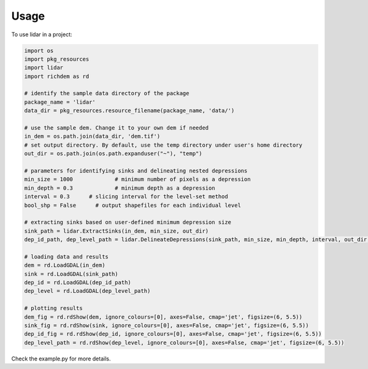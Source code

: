 =====
Usage
=====

To use lidar in a project:

.. code:: python

  import os
  import pkg_resources
  import lidar
  import richdem as rd

  # identify the sample data directory of the package
  package_name = 'lidar'
  data_dir = pkg_resources.resource_filename(package_name, 'data/')

  # use the sample dem. Change it to your own dem if needed
  in_dem = os.path.join(data_dir, 'dem.tif')
  # set output directory. By default, use the temp directory under user's home directory
  out_dir = os.path.join(os.path.expanduser("~"), "temp")

  # parameters for identifying sinks and delineating nested depressions
  min_size = 1000             # minimum number of pixels as a depression
  min_depth = 0.3             # minimum depth as a depression
  interval = 0.3      # slicing interval for the level-set method
  bool_shp = False      # output shapefiles for each individual level

  # extracting sinks based on user-defined minimum depression size
  sink_path = lidar.ExtractSinks(in_dem, min_size, out_dir)
  dep_id_path, dep_level_path = lidar.DelineateDepressions(sink_path, min_size, min_depth, interval, out_dir, bool_shp)

  # loading data and results
  dem = rd.LoadGDAL(in_dem)
  sink = rd.LoadGDAL(sink_path)
  dep_id = rd.LoadGDAL(dep_id_path)
  dep_level = rd.LoadGDAL(dep_level_path)

  # plotting results
  dem_fig = rd.rdShow(dem, ignore_colours=[0], axes=False, cmap='jet', figsize=(6, 5.5))
  sink_fig = rd.rdShow(sink, ignore_colours=[0], axes=False, cmap='jet', figsize=(6, 5.5))
  dep_id_fig = rd.rdShow(dep_id, ignore_colours=[0], axes=False, cmap='jet', figsize=(6, 5.5))
  dep_level_path = rd.rdShow(dep_level, ignore_colours=[0], axes=False, cmap='jet', figsize=(6, 5.5))

Check the example.py for more details.
